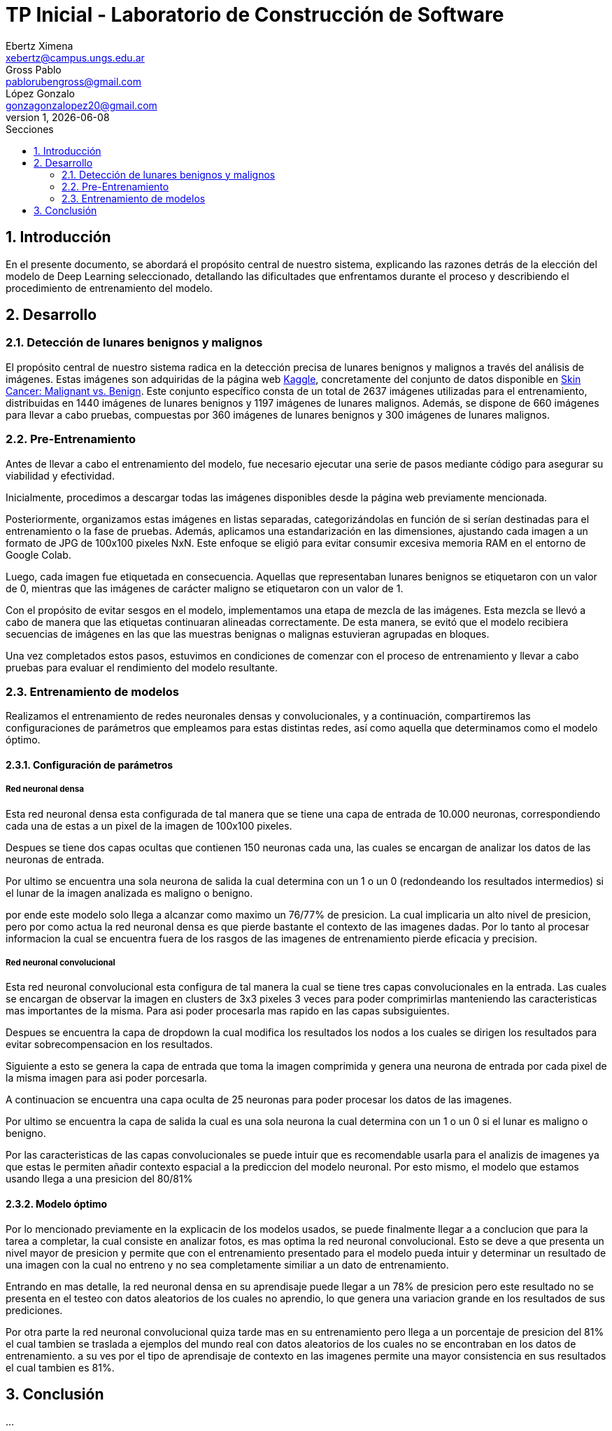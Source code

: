 = TP Inicial - Laboratorio de Construcción de Software
Ebertz Ximena <xebertz@campus.ungs.edu.ar>; Gross Pablo <pablorubengross@gmail.com>; López Gonzalo <gonzagonzalopez20@gmail.com>
v1, {docdate}
:toc:
:title-page:
:toc-title: Secciones
:numbered:
:source-highlighter: highlight.js
:tabsize: 4
:nofooter:
:pdf-page-margin: [3cm, 3cm, 3cm, 3cm]

== Introducción

En el presente documento, se abordará el propósito central de nuestro sistema, explicando las razones detrás de la elección del modelo de Deep Learning seleccionado, detallando las dificultades que enfrentamos durante el proceso y describiendo el procedimiento de entrenamiento del modelo.

== Desarrollo

=== Detección de lunares benignos y malignos

El propósito central de nuestro sistema radica en la detección precisa de lunares benignos y malignos a través del análisis de imágenes. Estas imágenes son adquiridas de la página web https://www.kaggle.com/[Kaggle], concretamente del conjunto de datos disponible en https://www.kaggle.com/datasets/fanconic/skin-cancer-malignant-vs-benign[Skin Cancer: Malignant vs. Benign]. Este conjunto específico consta de un total de 2637 imágenes utilizadas para el entrenamiento, distribuidas en 1440 imágenes de lunares benignos y 1197 imágenes de lunares malignos. Además, se dispone de 660 imágenes para llevar a cabo pruebas, compuestas por 360 imágenes de lunares benignos y 300 imágenes de lunares malignos.

=== Pre-Entrenamiento

Antes de llevar a cabo el entrenamiento del modelo, fue necesario ejecutar una serie de pasos mediante código para asegurar su viabilidad y efectividad.

Inicialmente, procedimos a descargar todas las imágenes disponibles desde la página web previamente mencionada.

Posteriormente, organizamos estas imágenes en listas separadas, categorizándolas en función de si serían destinadas para el entrenamiento o la fase de pruebas. Además, aplicamos una estandarización en las dimensiones, ajustando cada imagen a un formato de JPG de 100x100 pixeles 
// TENEMOS QUE DEFINIRLO
NxN.
Este enfoque se eligió para evitar consumir excesiva memoria RAM en el entorno de Google Colab.

Luego, cada imagen fue etiquetada en consecuencia. Aquellas que representaban lunares benignos se etiquetaron con un valor de 0, mientras que las imágenes de carácter maligno se etiquetaron con un valor de 1.

Con el propósito de evitar sesgos en el modelo, implementamos una etapa de mezcla de las imágenes. Esta mezcla se llevó a cabo de manera que las etiquetas continuaran alineadas correctamente. De esta manera, se evitó que el modelo recibiera secuencias de imágenes en las que las muestras benignas o malignas estuvieran agrupadas en bloques.

Una vez completados estos pasos, estuvimos en condiciones de comenzar con el proceso de entrenamiento y llevar a cabo pruebas para evaluar el rendimiento del modelo resultante.

=== Entrenamiento de modelos

Realizamos el entrenamiento de redes neuronales densas y convolucionales, y a continuación, compartiremos las configuraciones de parámetros que empleamos para estas distintas redes, así como aquella que determinamos como el modelo óptimo.

==== Configuración de parámetros

===== Red neuronal densa

Esta red neuronal densa esta configurada de tal manera que se tiene una capa de entrada de 10.000 neuronas, correspondiendo cada una de estas a un pixel de la imagen de 100x100 pixeles.

Despues se tiene dos capas ocultas que contienen 150 neuronas cada una, las cuales se encargan de analizar los datos de las neuronas de entrada.

Por ultimo se encuentra una sola neurona de salida la cual determina con un 1 o un 0 (redondeando los resultados intermedios) si el lunar de la imagen analizada es maligno o benigno.

por ende este modelo solo llega a alcanzar como maximo un 76/77% de presicion. La cual implicaria un alto nivel de presicion, pero por como actua la red neuronal densa es que pierde bastante el contexto de las imagenes dadas. Por lo tanto al procesar informacion la cual se encuentra fuera de los rasgos de las imagenes de entrenamiento pierde eficacia y precision.

===== Red neuronal convolucional

Esta red neuronal convolucional esta configura de tal manera la cual se tiene tres capas convolucionales en la entrada. Las cuales se encargan de observar la imagen en clusters de 3x3 pixeles 3 veces para poder comprimirlas manteniendo las caracteristicas mas importantes de la misma. Para asi poder procesarla mas rapido en las capas subsiguientes.

Despues se encuentra la capa de dropdown la cual modifica los resultados los nodos a los cuales se dirigen los resultados para evitar sobrecompensacion en los resultados. 

Siguiente a esto se genera la capa de entrada que toma la imagen comprimida y genera una neurona de entrada por cada pixel de la misma imagen para asi poder porcesarla.

A continuacion se encuentra una capa oculta de 25 neuronas para poder procesar los datos de las imagenes.

Por ultimo se encuentra la capa de salida la cual es una sola neurona la cual determina con un 1 o un 0 si el lunar es maligno o benigno.

Por las caracteristicas de las capas convolucionales se puede intuir que es recomendable usarla para el analizis de imagenes ya que estas le permiten añadir contexto espacial a la prediccion del modelo neuronal. Por esto mismo, el modelo que estamos usando llega a una presicion del 80/81% 

==== Modelo óptimo

Por lo mencionado previamente en la explicacin de los modelos usados, se puede finalmente llegar a a conclucion que para la tarea a completar, la cual consiste en analizar fotos, es mas optima la red neuronal convolucional. Esto se deve a que presenta un nivel mayor de presicion y permite que con el entrenamiento presentado para el modelo pueda intuir y determinar un resultado de una imagen con la cual no entreno y no sea completamente similiar a un dato de entrenamiento.

Entrando en mas detalle, la red neuronal densa en su aprendisaje puede llegar a un 78% de presicion pero este resultado no se presenta en el testeo con datos aleatorios de los cuales no aprendio, lo que genera una variacion grande en los resultados de sus prediciones.

Por otra parte la red neuronal convolucional quiza tarde mas en su entrenamiento pero llega a un porcentaje de presicion del 81% el cual tambien se traslada a ejemplos del mundo real con datos aleatorios de los cuales no se encontraban en los datos de entrenamiento. a su ves por el tipo de aprendisaje de contexto en las imagenes permite una mayor consistencia en sus resultados el cual tambien es 81%.

== Conclusión

...